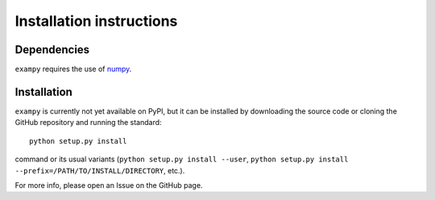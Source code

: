 Installation instructions
=========================

Dependencies
------------

``exampy`` requires the use of `numpy <https://numpy.org/>`__.

Installation
------------

``exampy`` is currently not yet available on PyPI, but it can be
installed by downloading the source code or cloning the GitHub
repository and running the standard::

	   python setup.py install

command or its usual variants (``python setup.py install --user``,
``python setup.py install --prefix=/PATH/TO/INSTALL/DIRECTORY``,
etc.).

For more info, please open an Issue on the GitHub page.